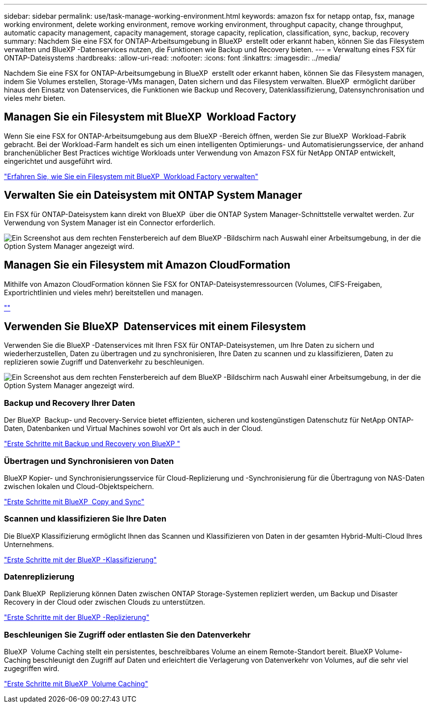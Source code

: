 ---
sidebar: sidebar 
permalink: use/task-manage-working-environment.html 
keywords: amazon fsx for netapp ontap, fsx, manage working environment, delete working environment, remove working environment, throughput capacity, change throughput, automatic capacity management, capacity management, storage capacity, replication, classification, sync, backup, recovery 
summary: Nachdem Sie eine FSX for ONTAP-Arbeitsumgebung in BlueXP  erstellt oder erkannt haben, können Sie das Filesystem verwalten und BlueXP -Datenservices nutzen, die Funktionen wie Backup und Recovery bieten. 
---
= Verwaltung eines FSX für ONTAP-Dateisystems
:hardbreaks:
:allow-uri-read: 
:nofooter: 
:icons: font
:linkattrs: 
:imagesdir: ../media/


[role="lead"]
Nachdem Sie eine FSX for ONTAP-Arbeitsumgebung in BlueXP  erstellt oder erkannt haben, können Sie das Filesystem managen, indem Sie Volumes erstellen, Storage-VMs managen, Daten sichern und das Filesystem verwalten. BlueXP  ermöglicht darüber hinaus den Einsatz von Datenservices, die Funktionen wie Backup und Recovery, Datenklassifizierung, Datensynchronisation und vieles mehr bieten.



== Managen Sie ein Filesystem mit BlueXP  Workload Factory

Wenn Sie eine FSX for ONTAP-Arbeitsumgebung aus dem BlueXP -Bereich öffnen, werden Sie zur BlueXP  Workload-Fabrik gebracht. Bei der Workload-Farm handelt es sich um einen intelligenten Optimierungs- und Automatisierungsservice, der anhand branchenüblicher Best Practices wichtige Workloads unter Verwendung von Amazon FSX für NetApp ONTAP entwickelt, eingerichtet und ausgeführt wird.

https://docs.netapp.com/us-en/workload-fsx-ontap/index.html["Erfahren Sie, wie Sie ein Filesystem mit BlueXP  Workload Factory verwalten"^]



== Verwalten Sie ein Dateisystem mit ONTAP System Manager

Ein FSX für ONTAP-Dateisystem kann direkt von BlueXP  über die ONTAP System Manager-Schnittstelle verwaltet werden. Zur Verwendung von System Manager ist ein Connector erforderlich.

image:screenshot-system-manager.png["Ein Screenshot aus dem rechten Fensterbereich auf dem BlueXP -Bildschirm nach Auswahl einer Arbeitsumgebung, in der die Option System Manager angezeigt wird."]



== Managen Sie ein Filesystem mit Amazon CloudFormation

Mithilfe von Amazon CloudFormation können Sie FSX for ONTAP-Dateisystemressourcen (Volumes, CIFS-Freigaben, Exportrichtlinien und vieles mehr) bereitstellen und managen.

link:https://github.com/NetApp/NetApp-CloudFormation-FSx-ONTAP-provider[""]



== Verwenden Sie BlueXP  Datenservices mit einem Filesystem

Verwenden Sie die BlueXP -Datenservices mit Ihren FSX für ONTAP-Dateisystemen, um Ihre Daten zu sichern und wiederherzustellen, Daten zu übertragen und zu synchronisieren, Ihre Daten zu scannen und zu klassifizieren, Daten zu replizieren sowie Zugriff und Datenverkehr zu beschleunigen.

image:screenshot-data-services.png["Ein Screenshot aus dem rechten Fensterbereich auf dem BlueXP -Bildschirm nach Auswahl einer Arbeitsumgebung, in der die Option System Manager angezeigt wird."]



=== Backup und Recovery Ihrer Daten

Der BlueXP  Backup- und Recovery-Service bietet effizienten, sicheren und kostengünstigen Datenschutz für NetApp ONTAP-Daten, Datenbanken und Virtual Machines sowohl vor Ort als auch in der Cloud.

https://docs.netapp.com/us-en/bluexp-backup-recovery/index.html["Erste Schritte mit Backup und Recovery von BlueXP "^]



=== Übertragen und Synchronisieren von Daten

BlueXP Kopier- und Synchronisierungsservice für Cloud-Replizierung und -Synchronisierung für die Übertragung von NAS-Daten zwischen lokalen und Cloud-Objektspeichern.

https://docs.netapp.com/us-en/bluexp-copy-sync/task-quick-start.html["Erste Schritte mit BlueXP  Copy and Sync"^]



=== Scannen und klassifizieren Sie Ihre Daten

Die BlueXP Klassifizierung ermöglicht Ihnen das Scannen und Klassifizieren von Daten in der gesamten Hybrid-Multi-Cloud Ihres Unternehmens.

https://docs.netapp.com/us-en/bluexp-classification/index.html["Erste Schritte mit der BlueXP -Klassifizierung"^]



=== Datenreplizierung

Dank BlueXP  Replizierung können Daten zwischen ONTAP Storage-Systemen repliziert werden, um Backup und Disaster Recovery in der Cloud oder zwischen Clouds zu unterstützen.

https://docs.netapp.com/us-en/bluexp-replication/task-replicating-data.html["Erste Schritte mit der BlueXP -Replizierung"^]



=== Beschleunigen Sie Zugriff oder entlasten Sie den Datenverkehr

BlueXP  Volume Caching stellt ein persistentes, beschreibbares Volume an einem Remote-Standort bereit. BlueXP Volume-Caching beschleunigt den Zugriff auf Daten und erleichtert die Verlagerung von Datenverkehr von Volumes, auf die sehr viel zugegriffen wird.

https://docs.netapp.com/us-en/bluexp-volume-caching/get-started/cache-intro.html["Erste Schritte mit BlueXP  Volume Caching"^]
